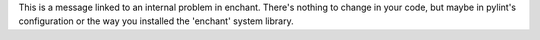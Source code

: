 This is a message linked to an internal problem in enchant. There's nothing to change in your code,
but maybe in pylint's configuration or the way you installed the 'enchant' system library.
